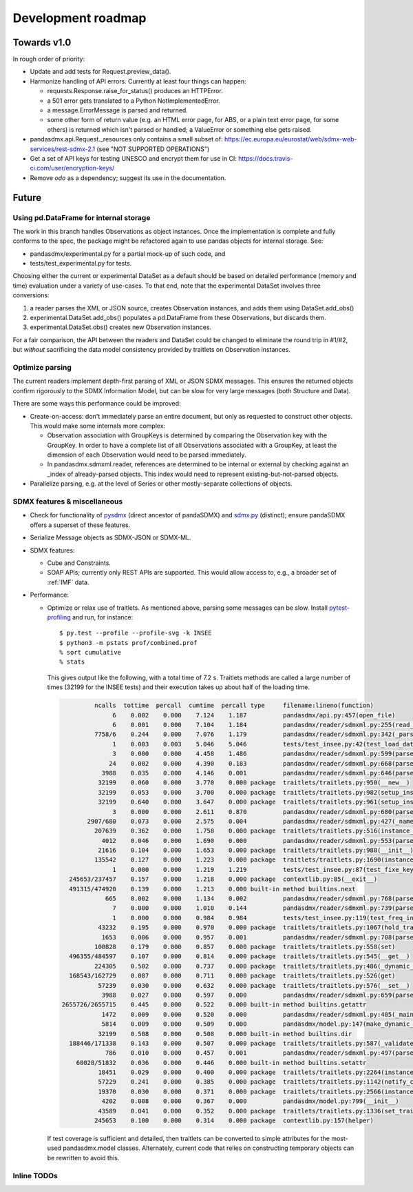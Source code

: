 Development roadmap
===================

Towards v1.0
------------
In rough order of priority:

- Update and add tests for Request.preview_data().
- Harmonize handling of API errors. Currently at least four things can happen:

  - requests.Response.raise_for_status() produces an HTTPError.
  - a 501 error gets translated to a Python NotImplementedError.
  - a message.ErrorMessage is parsed and returned.
  - some other form of return value (e.g. an HTML error page, for ABS, or a
    plain text error page, for some others) is returned which isn't parsed or
    handled; a ValueError or something else gets raised.

- pandasdmx.api.Request._resources only contains a small subset of:
  https://ec.europa.eu/eurostat/web/sdmx-web-services/rest-sdmx-2.1 (see "NOT
  SUPPORTED OPERATIONS")
- Get a set of API keys for testing UNESCO and encrypt them for use in CI:
  https://docs.travis-ci.com/user/encryption-keys/
- Remove `odo` as a dependency; suggest its use in the documentation.

Future
------

Using pd.DataFrame for internal storage
~~~~~~~~~~~~~~~~~~~~~~~~~~~~~~~~~~~~~~~

The work in this branch handles Observations as object instances. Once the
implementation is complete and fully conforms to the spec, the package might
be refactored again to use pandas objects for internal storage. See:

- pandasdmx/experimental.py for a partial mock-up of such code, and
- tests/test_experimental.py for tests.

Choosing either the current or experimental DataSet as a default should be
based on detailed performance (memory and time) evaluation under a variety of
use-cases. To that end, note that the experimental DataSet involves three
conversions:

1. a reader parses the XML or JSON source, creates Observation instances, and
   adds them using DataSet.add_obs()
2. experimental.DataSet.add_obs() populates a pd.DataFrame from these
   Observations, but discards them.
3. experimental.DataSet.obs() creates new Observation instances.

For a fair comparison, the API between the readers and DataSet could be changed
to eliminate the round trip in #1/#2, but *without* sacrificing the data model
consistency provided by traitlets on Observation instances.

Optimize parsing
~~~~~~~~~~~~~~~~
The current readers implement depth-first parsing of XML or JSON SDMX messages.
This ensures the returned objects confirm rigorously to the SDMX Information
Model, but can be slow for very large messages (both Structure and Data).

There are some ways this performance could be improved:

- Create-on-access: don't immediately parse an entire document, but only as
  requested to construct other objects. This would make some internals more
  complex:

  - Observation association with GroupKeys is determined by comparing the
    Observation key with the GroupKey. In order to have a complete list of all
    Observations associated with a GroupKey, at least the dimension of each
    Observation would need to be parsed immediately.

  - In pandasdmx.sdmxml.reader, references are determined to be internal or
    external by checking against an _index of already-parsed objects. This
    index would need to represent existing-but-not-parsed objects.

- Parallelize parsing, e.g. at the level of Series or other mostly-separate
  collections of objects.

SDMX features & miscellaneous
~~~~~~~~~~~~~~~~~~~~~~~~~~~~~

- Check for functionality of pysdmx_ (direct ancestor of pandaSDMX) and
  sdmx.py_ (distinct); ensure pandaSDMX offers a superset of these features.

- Serialize Message objects as SDMX-JSON or SDMX-ML.

- SDMX features:

  - Cube and Constraints.
  - SOAP APIs; currently only REST APIs are supported. This would allow access
    to, e.g., a broader set of :ref:`IMF` data.

- Performance:

  - Optimize or relax use of traitlets. As mentioned above, parsing some
    messages can be slow. Install pytest-profiling_ and run, for instance::

        $ py.test --profile --profile-svg -k INSEE
        $ python3 -m pstats prof/combined.prof
        % sort cumulative
        % stats

    This gives output like the following, with a total time of 7.2 s. Traitlets
    methods are called a large number of times (32199 for the INSEE tests) and
    their execution takes up about half of the loading time.

    .. code::

                 ncalls  tottime  percall  cumtime  percall type     filename:lineno(function)
                      6    0.002    0.000    7.124    1.187          pandasdmx/api.py:457(open_file)
                      6    0.001    0.000    7.104    1.184          pandasdmx/reader/sdmxml.py:255(read_message)
                 7758/6    0.244    0.000    7.076    1.179          pandasdmx/reader/sdmxml.py:342(_parse)
                      1    0.003    0.003    5.046    5.046          tests/test_insee.py:42(test_load_dataset)
                      3    0.000    0.000    4.458    1.486          pandasdmx/reader/sdmxml.py:599(parse_dataset)
                     24    0.002    0.000    4.390    0.183          pandasdmx/reader/sdmxml.py:668(parse_series)
                   3988    0.035    0.000    4.146    0.001          pandasdmx/reader/sdmxml.py:646(parse_obs)
                  32199    0.060    0.000    3.770    0.000 package  traitlets/traitlets.py:950(__new__)
                  32199    0.053    0.000    3.700    0.000 package  traitlets/traitlets.py:982(setup_instance)
                  32199    0.640    0.000    3.647    0.000 package  traitlets/traitlets.py:961(setup_instance)
                      3    0.000    0.000    2.611    0.870          pandasdmx/reader/sdmxml.py:680(parse_structures)
               2907/680    0.073    0.000    2.575    0.004          pandasdmx/reader/sdmxml.py:427(_named)
                 207639    0.362    0.000    1.758    0.000 package  traitlets/traitlets.py:516(instance_init)
                   4012    0.046    0.000    1.690    0.000          pandasdmx/reader/sdmxml.py:553(parse_attributes)
                  21616    0.104    0.000    1.653    0.000 package  traitlets/traitlets.py:988(__init__)
                 135542    0.127    0.000    1.223    0.000 package  traitlets/traitlets.py:1690(instance_init)
                      1    0.000    0.000    1.219    1.219          tests/test_insee.py:87(test_fixe_key_names)
          245653/237457    0.157    0.000    1.218    0.000 package  contextlib.py:85(__exit__)
          491315/474920    0.139    0.000    1.213    0.000 built-in method builtins.next
                    665    0.002    0.000    1.134    0.002          pandasdmx/reader/sdmxml.py:768(parse_dataflow)
                      7    0.000    0.000    1.010    0.144          pandasdmx/reader/sdmxml.py:739(parse_codelist)
                      1    0.000    0.000    0.984    0.984          tests/test_insee.py:119(test_freq_in_series_attribute)
                  43232    0.195    0.000    0.970    0.000 package  traitlets/traitlets.py:1067(hold_trait_notifications)
                   1653    0.006    0.000    0.957    0.001          pandasdmx/reader/sdmxml.py:708(parse_code)
                 100828    0.179    0.000    0.857    0.000 package  traitlets/traitlets.py:558(set)
          496355/484597    0.107    0.000    0.814    0.000 package  traitlets/traitlets.py:545(__get__)
                 224305    0.502    0.000    0.737    0.000 package  traitlets/traitlets.py:486(_dynamic_default_callable)
          168543/162729    0.087    0.000    0.711    0.000 package  traitlets/traitlets.py:526(get)
                  57239    0.030    0.000    0.632    0.000 package  traitlets/traitlets.py:576(__set__)
                   3988    0.027    0.000    0.597    0.000          pandasdmx/reader/sdmxml.py:659(parse_obsdimension)
        2655726/2655715    0.445    0.000    0.522    0.000 built-in method builtins.getattr
                   1472    0.009    0.000    0.520    0.000          pandasdmx/reader/sdmxml.py:405(_maintained)
                   5814    0.009    0.000    0.509    0.000          pandasdmx/model.py:147(make_dynamic_default)
                  32199    0.508    0.000    0.508    0.000 built-in method builtins.dir
          188446/171338    0.143    0.000    0.507    0.000 package  traitlets/traitlets.py:587(_validate)
                    786    0.010    0.000    0.457    0.001          pandasdmx/reader/sdmxml.py:497(parse_ref)
            60028/51832    0.036    0.000    0.446    0.000 built-in method builtins.setattr
                  18451    0.029    0.000    0.400    0.000 package  traitlets/traitlets.py:2264(instance_init)
                  57229    0.241    0.000    0.385    0.000 package  traitlets/traitlets.py:1142(notify_change)
                  19370    0.030    0.000    0.371    0.000 package  traitlets/traitlets.py:2566(instance_init)
                   4202    0.008    0.000    0.367    0.000          pandasdmx/model.py:799(__init__)
                  43589    0.041    0.000    0.352    0.000 package  traitlets/traitlets.py:1336(set_trait)
                 245653    0.100    0.000    0.314    0.000 package  contextlib.py:157(helper)

    If test coverage is sufficient and detailed, then traitlets can be
    converted to simple attributes for the most-used pandasdmx.model classes.
    Alternately, current code that relies on constructing temporary objects can
    be rewritten to avoid this.

Inline TODOs
~~~~~~~~~~~~

.. todolist::

.. _pytest-profiling: https://pypi.org/project/pytest-profiling/
.. _pysdmx: https://github.com/srault95/pysdmx
.. _sdmx.py: https://github.com/mwilliamson/sdmx.py
